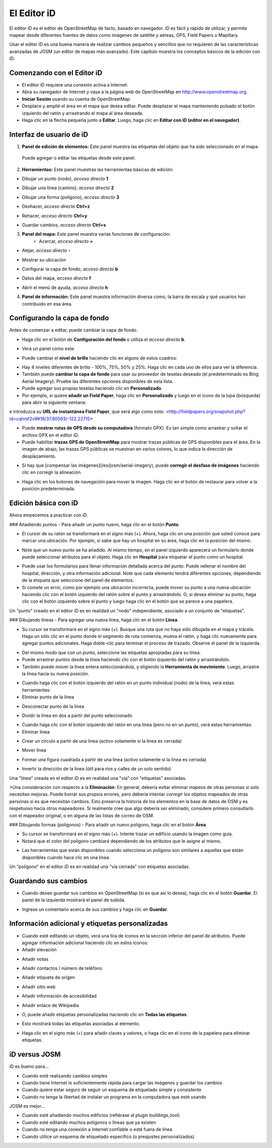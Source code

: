 El Editor iD
=============

El editor iD es el editor de OpenStreetMap de facto, basado en navegador. iD es fácil y rápido de utilizar, y permite mapear desde diferentes fuentes de datos como imágenes de satélite y aéreas, GPS, Field Papers o Mapillary.

Usar el editor iD es una buena manera de realizar cambios pequeños y sencillos que no requieren de las características avanzadas de JOSM (un editor de mapas más avanzado). Este capítulo muestra los conceptos básicos de la edición con iD. 

Comenzando con el Editor iD
---------------------------
- El editor iD requiere una conexión activa a Internet.
- Abra su navegador de Internet y vaya a la página web de OpenStreetMap en `http://www.openstreetmap.org <http://www.openstreetmap.org>`_.
- **Iniciar Sesión** usando su cuenta de OpenStreetMap
- Desplace y amplié el área en el mapa que desea editar. Puede desplazar el mapa manteniendo pulsado el botón izquierdo del ratón y arrastrando el mapa al área deseada.  
- Haga clic en la flecha pequeña junto a **Editar**. Luego, haga clic en **Editar con iD (editor en el navegador)**.

.. image:: _static/id-editor_image1_1.png
   :width: 600px
   :alt: id-editor_image1


Interfaz de usuario de iD
-------------------------
.. image:: _static/id-editor_image2.png
   :width: 600px
   :alt: id-editor_image2

1. **Panel de edición de elementos:** Este panel muestra las etiquetas del objeto que ha sido seleccionado en el mapa.

  Puede agregar o editar las etiquetas desde este panel. 

2. **Herramientas:** Este panel muestras las herramientas básicas de edición: 

- Dibujar un punto (nodo), *acceso directo* **1**  
  
.. image:: _static/id-editor_image3.png
   :alt: id-editor_image3

- Dibujar una línea (camino), *acceso directo* **2**  
  
.. image:: _static/id-editor_image4.png
   :alt: id-editor_image4


- Dibujar una forma (polígono), *acceso directo* **3**  

.. image:: _static/id-editor_image5.png
   :alt: id-editor_image5

- Deshacer, *acceso directo* **Ctrl+z**   
  
.. image:: _static/id-editor_image6.png
   :alt: id-editor_image6

- Rehacer, *acceso directo* **Ctrl+y**   
  
.. image:: _static/id-editor_image7.png
   :alt: id-editor_image7


- Guardar cambios, *acceso directo* **Ctrl+s**   
  
.. image:: _static/id-editor_image8.png
   :alt: id-editor_image8

3. **Panel del mapa:** Este panel muestra varias funciones de configuración:
    - Acercar, *acceso directo* **+**   
  
.. image:: _static/id-editor_image9.png
   :alt: id-editor_image9

- Alejar, *acceso directo* **-**   
  
.. image:: _static/id-editor_image10.png
   :alt: id-editor_image10


- Mostrar su ubicación
  
.. image:: _static/id-editor_image11.png
   :alt: id-editor_image11

- Configurar la capa de fondo, *acceso directo* **b**   
  
.. image:: _static/id-editor_image12.png
   :alt: id-editor_image12

- Datos del mapa, *acceso directo* **f**   

.. image:: _static/id-editor_map_data.png
   :alt: map_data
  
- Abrir el menú de ayuda, *acceso directo* **h**   
  
.. image:: _static/id-editor_image13.png
   :alt: id-editor_image13


4. **Panel de información:** Este panel muestra información diversa como, la barra de escala y qué usuarios han contribuido en esa área. 

Configurando la capa de fondo
-----------------------------
Antes de comenzar a editar, puede cambiar la capa de fondo.

- Haga clic en el botón de **Configuración del fondo** o utiliza el *acceso directo* **b**.

.. image:: _static/id-editor_image14.png
   :alt: id-editor_image14


- Verá un panel como este:

.. image:: _static/id-editor_image15.png
   :alt: id-editor_image15
 
- Puede cambiar el **nivel de brillo** haciendo clic en alguno de estos cuadros:

.. image:: _static/id-editor_image16.png
   :alt: id-editor_image16

- Hay 4 niveles diferentes de brillo - 100%, 75%, 50% y 25%. Haga clic en cada uno de ellos para ver la diferencia.
- También puede **cambiar la capa de fondo** para usar su proveedor de teselas deseado
  (el predeterminado es Bing Aerial Imagery). Pruebe las diferentes opciones disponibles de esta lista.
- Puede agregar sus propias teselas haciendo clic en **Personalizado**.
- Por ejemplo, si quiere **añadir un Field Paper**, haga clic en **Personalizado** y luego en el icono de la lupa (búsqueda) para abrir la siguiente ventana:  

.. image:: _static/id-editor_image17.png
   :alt: id-editor_image17

e introduzca su **URL de instantánea Field Paper**, que será algo como esto: <http://fieldpapers.org/snapshot.php?id=cqhmf2v9#18/37.80593/-122.22715>  

- Puede **mostrar rutas de GPS desde su computadora** (formato GPX). Es tan simple como arrastrar y soltar el archivo GPX en el editor iD.
- Puede habilitar **trazas GPS de OpenStreetMap** para mostrar trazas públicas de GPS disponibles para el área. En la imagen de abajo, las trazas GPS públicas se muestran en varios colores, lo que indica la dirección de desplazamiento.

.. image:: _static/id-editor_gps_public.png
   :alt: id-editor_gps_public.png

- Si hay que [compensar las imágenes](/es/josm/aerial-imagery), puede **corregir el desfase de imágenes** haciendo clic en corregir la alineación.

.. image:: _static/id-editor_image18.png
   :alt: id-editor_image18

- Haga clic en los botones de navegación para mover la imagen. Haga clic en el botón de restaurar para volver a la posición predeterminada.  

.. image:: _static/id-editor_image20.png
   :alt: id-editor_image20

Edición básica con iD
---------------------
Ahora empecemos a practicar con iD.

### Añadiendo puntos
- Para añadir un punto nuevo, haga clic en el botón **Punto**.

.. image:: _static/id-editor_image3.png
   :alt: id-editor_image3

- El cursor de su ratón se transformará en el signo más (+). Ahora, haga clic en una posición que usted conoce para marcar una ubicación. Por ejemplo, si sabe que hay un hospital en su área, haga clic en la posición del mismo.

.. image:: _static/id-editor_image21.png
   :alt: id-editor_image21

- Note que un nuevo punto se ha añadido. Al mismo tiempo, en el panel izquierdo aparecerá un formulario donde puede seleccionar atributos para el objeto. Haga clic en **Hospital** para etiquetar el punto como un hospital.

.. image:: _static/id-editor_image22.png
   :alt: id-editor_image22

- Puede usar los formularios para llenar información detallada acerca del punto. Puede rellenar el nombre del hospital, dirección, y otra información adicional. Note que cada elemento tendrá diferentes opciones, dependiendo de la etiqueta que seleccione del panel de elementos. 
- Si comete un error, como por ejemplo una ubicación incorrecta, puede mover su punto a una nueva ubicación haciendo clic con el botón izquierdo del ratón sobre el punto y arrastrándolo. O, si desea eliminar su punto, haga clic con el botón izquierdo sobre el punto y luego haga clic en el botón que se parece a una papelera.

.. image:: _static/id-editor_image23.png
   :alt: id-editor_image23

Un "punto" creado en el editor iD es en realidad un "nodo" independiente, asociado a un conjunto de "etiquetas".

### Dibujando líneas
- Para agregar una nueva línea, haga clic en el botón **Línea**.

.. image:: _static/id-editor_image4.png
   :alt: id-editor_image4

- Su cursor se transformará en el signo más (+). Busque una ruta que no haya sido dibujada en el mapa y trácela. Haga un sólo clic en el punto donde el segmento de ruta comienza, mueva el ratón, y haga clic nuevamente para agregar puntos adicionales. Haga doble-clic para terminar el proceso de trazado. Observe el panel de la izquierda.

.. image:: _static/id-editor_image24.png
   :alt: id-editor_image24

- Del mismo modo que con un punto, seleccione las etiquetas apropiadas para su línea.
- Puede arrastrar puntos desde la línea haciendo clic con el botón izquierdo del ratón y arrastrándolo.
- También puede mover la línea entera seleccionándola, y eligiendo la **Herramienta de movimiento**. Luego, arrastre la línea hacia su nueva posición.

.. image:: _static/id-editor_image30.png
   :alt: id-editor_image30

- Cuando haga clic con el botón izquierdo del ratón en un punto individual (nodo) de la línea, verá estas herramientas: 

- Eliminar punto de la línea

.. image:: _static/id-editor_image23.png
   :alt: id-editor_image23

- Desconectar punto de la línea

.. image:: _static/id-editor_image26.png
   :alt: id-editor_image26

- Dividir la línea en dos a partir del punto seleccionado

.. image:: _static/id-editor_image27.png
   :alt: id-editor_image27

- Cuando haga clic con el botón izquierdo del ratón en una línea (pero no en un punto), verá estas herramientas:

- Eliminar línea

.. image:: _static/id-editor_image23.png
   :alt: id-editor_image23

- Crear un círculo  a partir de una línea (activo solamente si la línea es cerrada)

.. image:: _static/id-editor_image29.png
   :alt: id-editor_image29

- Mover línea

.. image:: _static/id-editor_image30.png
   :alt: id-editor_image30

- Formar una figura cuadrada a partir de una línea (activo solamente si la línea es cerrada)

.. image:: _static/id-editor_image31.png
   :alt: id-editor_image31

- Invertir la dirección de la línea (útil para ríos y calles de un solo sentido)

.. image:: _static/id-editor_image32.png
   :alt: id-editor_image32

Una "línea" creada en el editor iD es en realidad una "vía" con "etiquetas" asociadas.

>Una consideración con respecto a la **Eliminación**: En general, debería evitar eliminar mapeos de otras personas si solo necesitan mejoras. Puede borrar sus propios errores, pero debería intentar *corregir* los objetos mapeados de otras personas si es que necesitan cambios. Esto preserva la historia de los elementos en la base de datos de OSM y es respetuoso hacia otros mapeadores. Si realmente cree que algo debería ser eliminado, considere primero consultarlo con el mapeador original, o en alguna de las listas de correo de OSM.

### Dibujando formas (polígonos)
- Para añadir un nuevo polígono, haga clic en el botón **Área**.

.. image:: _static/id-editor_image34.png
   :alt: id-editor_image34

- Su cursor se transformará en el signo más (+). Intente trazar un edificio usando la imagen como guía.
- Notará que el color del polígono cambiará dependiendo de los atributos que le asigne al mismo.

.. image:: _static/id-editor_image35.png
   :alt: id-editor_image35

- Las herramientas que están disponibles cuando selecciona un polígono son similares a aquellas que están disponibles cuando hace clic en una línea.

Un "polígono" en el editor iD es en realidad una "vía cerrada" con etiquetas asociadas.

Guardando sus cambios
---------------------
- Cuando desee guardar sus cambios en OpenStreetMap (si es que así lo desea), haga clic en el botón
  **Guardar**. El panel de la izquierda mostrará el panel de subida.

.. image:: _static/id-editor_image36.png
   :alt: id-editor_image36

- Ingrese un comentario acerca de sus cambios y haga clic en **Guardar**.


Información adicional y etiquetas personalizadas
------------------------------------------------
- Cuando esté editando un objeto, verá una tira de iconos en la sección inferior del panel de atributos. Puede agregar información adicional haciendo clic en estos iconos:

- Añadir elevación

.. image:: _static/id-editor_image37.png
   :alt: id-editor_image37
  
- Añadir notas
  
.. image:: _static/id-editor_image38.png
   :alt: id-editor_image38
  
- Añadir contactos / número de teléfono
  
.. image:: _static/id-editor_image39.png
   :alt: id-editor_image39
  
- Añadir etiqueta de origen
  
.. image:: _static/id-editor_image40.png
   :alt: id-editor_image40
  
- Añadir sitio web
  
.. image:: _static/id-editor_image41.png
   :alt: id-editor_image41
  
- Añadir información de accesibilidad
  
.. image:: _static/id-editor_image42.png
   :alt: id-editor_image42
  
- Añadir enlace de Wikipedia
  
.. image:: _static/id-editor_image43.png
   :alt: id-editor_image43

- O, puede añadir etiquetas personalizadas haciendo clic en **Todas las etiquetas**.

.. image:: _static/id-editor_image44.png
   :alt: id-editor_image44

- Esto mostrará todas las etiquetas asociadas al elemento.

.. image:: _static/id-editor_image45.png
   :alt: id-editor_image45

- Haga clic en el signo más (+) para añadir claves y valores, o haga clic en el icono de la papelera para eliminar etiquetas.

iD versus JOSM
---------------
iD es bueno para... 

- Cuando esté realizando cambios simples  
- Cuando tiene Internet lo suficientemente rápida para cargar las imágenes y guardar los cambios  
- Cuando quiere estar seguro de seguir un esquema de etiquetado simple y consistente  
- Cuando no tenga la libertad de instalar un programa en la computadora que esté usando

JOSM es mejor... 

- Cuando esté añadiendo muchos edificios (refiérase al plugin buildings_tool)
- Cuando esté editando muchos polígonos o líneas que ya existen
- Cuando no tenga una conexión a Internet confiable o esté fuera de línea
- Cuando utilice un esquema de etiquetado específico (o preajustes personalizados)

